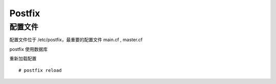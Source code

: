 Postfix
==============================

配置文件
******************************

配置文件位于 /etc/postfix，最重要的配置文件 main.cf , master.cf

postfix 使用数据库

重新加载配置 ::

    # postfix reload

